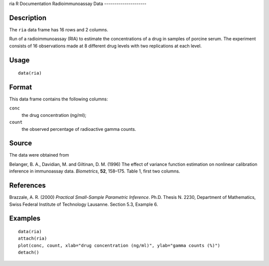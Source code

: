ria
R Documentation
Radioimmunoassay Data
---------------------

Description
~~~~~~~~~~~

The ``ria`` data frame has 16 rows and 2 columns.

Run of a radioimmunoassay (RIA) to estimate the concentrations of a
drug in samples of porcine serum. The experiment consists of 16
observations made at 8 different drug levels with two replications
at each level.

Usage
~~~~~

::

    data(ria)

Format
~~~~~~

This data frame contains the following columns:

``conc``
    the drug concentration (ng/ml);

``count``
    the observed percentage of radioactive gamma counts.


Source
~~~~~~

The data were obtained from

Belanger, B. A., Davidian, M. and Giltinan, D. M. (1996) The effect
of variance function estimation on nonlinear calibration inference
in immunoassay data. *Biometrics*, **52**, 158–175. Table 1, first
two columns.

References
~~~~~~~~~~

Brazzale, A. R. (2000)
*Practical Small-Sample Parametric Inference*. Ph.D. Thesis N.
2230, Department of Mathematics, Swiss Federal Institute of
Technology Lausanne. Section 5.3, Example 6.

Examples
~~~~~~~~

::

    data(ria)
    attach(ria)
    plot(conc, count, xlab="drug concentration (ng/ml)", ylab="gamma counts (%)")
    detach()


